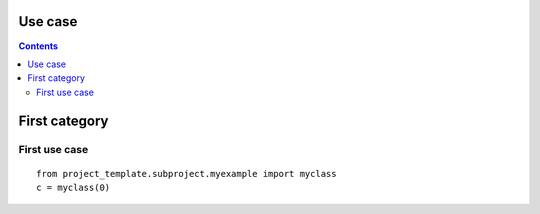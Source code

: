 .. _l-usecase:

Use case
========

.. contents::
   :depth: 3
    
    
    
First category
==============

First use case
++++++++++++++

::

    from project_template.subproject.myexample import myclass
    c = myclass(0)
    


